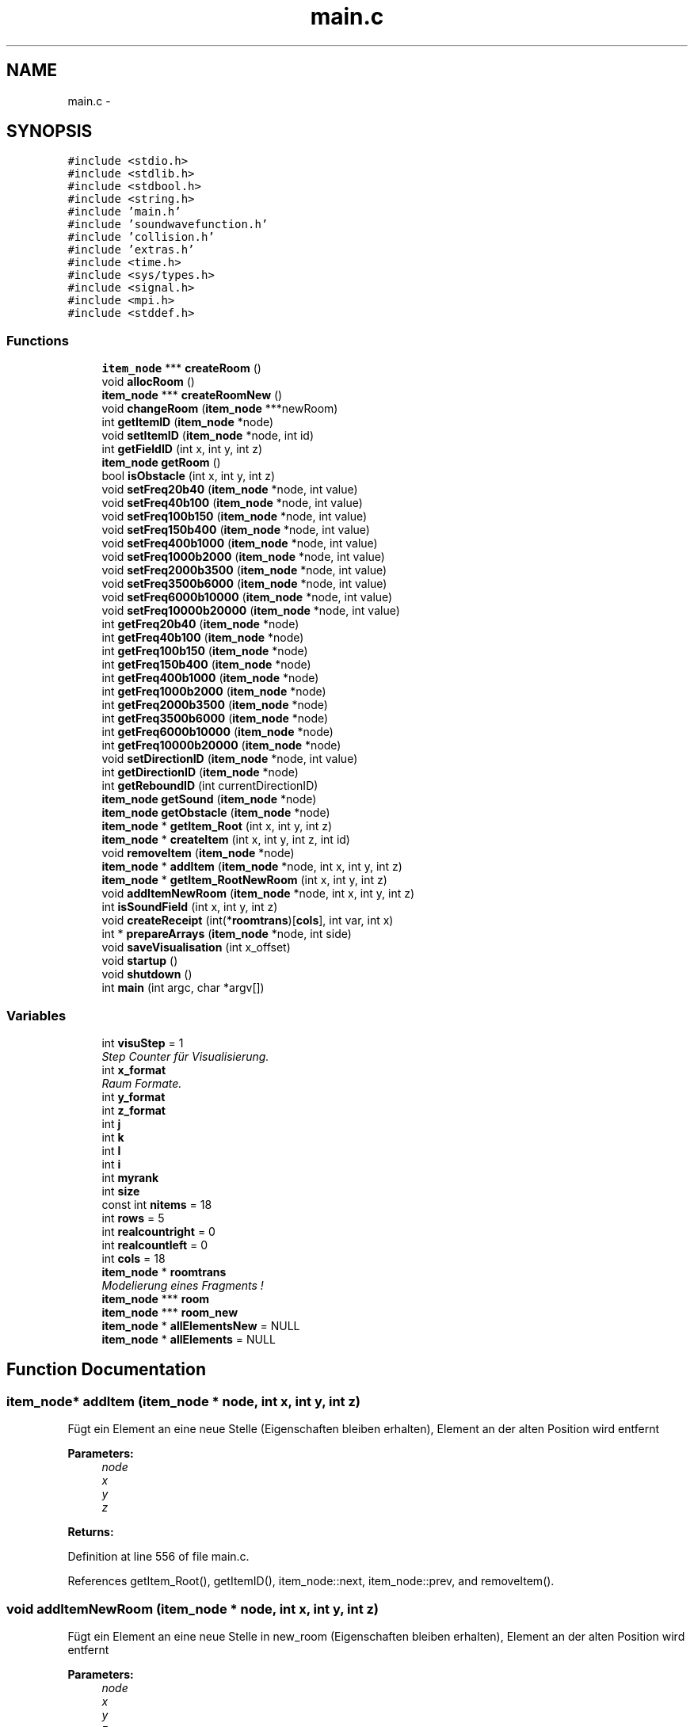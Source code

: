 .TH "main.c" 3 "Wed Sep 30 2015" "SoundSim" \" -*- nroff -*-
.ad l
.nh
.SH NAME
main.c \- 
.SH SYNOPSIS
.br
.PP
\fC#include <stdio\&.h>\fP
.br
\fC#include <stdlib\&.h>\fP
.br
\fC#include <stdbool\&.h>\fP
.br
\fC#include <string\&.h>\fP
.br
\fC#include 'main\&.h'\fP
.br
\fC#include 'soundwavefunction\&.h'\fP
.br
\fC#include 'collision\&.h'\fP
.br
\fC#include 'extras\&.h'\fP
.br
\fC#include <time\&.h>\fP
.br
\fC#include <sys/types\&.h>\fP
.br
\fC#include <signal\&.h>\fP
.br
\fC#include <mpi\&.h>\fP
.br
\fC#include <stddef\&.h>\fP
.br

.SS "Functions"

.in +1c
.ti -1c
.RI "\fBitem_node\fP *** \fBcreateRoom\fP ()"
.br
.ti -1c
.RI "void \fBallocRoom\fP ()"
.br
.ti -1c
.RI "\fBitem_node\fP *** \fBcreateRoomNew\fP ()"
.br
.ti -1c
.RI "void \fBchangeRoom\fP (\fBitem_node\fP ***newRoom)"
.br
.ti -1c
.RI "int \fBgetItemID\fP (\fBitem_node\fP *node)"
.br
.ti -1c
.RI "void \fBsetItemID\fP (\fBitem_node\fP *node, int id)"
.br
.ti -1c
.RI "int \fBgetFieldID\fP (int x, int y, int z)"
.br
.ti -1c
.RI "\fBitem_node\fP \fBgetRoom\fP ()"
.br
.ti -1c
.RI "bool \fBisObstacle\fP (int x, int y, int z)"
.br
.ti -1c
.RI "void \fBsetFreq20b40\fP (\fBitem_node\fP *node, int value)"
.br
.ti -1c
.RI "void \fBsetFreq40b100\fP (\fBitem_node\fP *node, int value)"
.br
.ti -1c
.RI "void \fBsetFreq100b150\fP (\fBitem_node\fP *node, int value)"
.br
.ti -1c
.RI "void \fBsetFreq150b400\fP (\fBitem_node\fP *node, int value)"
.br
.ti -1c
.RI "void \fBsetFreq400b1000\fP (\fBitem_node\fP *node, int value)"
.br
.ti -1c
.RI "void \fBsetFreq1000b2000\fP (\fBitem_node\fP *node, int value)"
.br
.ti -1c
.RI "void \fBsetFreq2000b3500\fP (\fBitem_node\fP *node, int value)"
.br
.ti -1c
.RI "void \fBsetFreq3500b6000\fP (\fBitem_node\fP *node, int value)"
.br
.ti -1c
.RI "void \fBsetFreq6000b10000\fP (\fBitem_node\fP *node, int value)"
.br
.ti -1c
.RI "void \fBsetFreq10000b20000\fP (\fBitem_node\fP *node, int value)"
.br
.ti -1c
.RI "int \fBgetFreq20b40\fP (\fBitem_node\fP *node)"
.br
.ti -1c
.RI "int \fBgetFreq40b100\fP (\fBitem_node\fP *node)"
.br
.ti -1c
.RI "int \fBgetFreq100b150\fP (\fBitem_node\fP *node)"
.br
.ti -1c
.RI "int \fBgetFreq150b400\fP (\fBitem_node\fP *node)"
.br
.ti -1c
.RI "int \fBgetFreq400b1000\fP (\fBitem_node\fP *node)"
.br
.ti -1c
.RI "int \fBgetFreq1000b2000\fP (\fBitem_node\fP *node)"
.br
.ti -1c
.RI "int \fBgetFreq2000b3500\fP (\fBitem_node\fP *node)"
.br
.ti -1c
.RI "int \fBgetFreq3500b6000\fP (\fBitem_node\fP *node)"
.br
.ti -1c
.RI "int \fBgetFreq6000b10000\fP (\fBitem_node\fP *node)"
.br
.ti -1c
.RI "int \fBgetFreq10000b20000\fP (\fBitem_node\fP *node)"
.br
.ti -1c
.RI "void \fBsetDirectionID\fP (\fBitem_node\fP *node, int value)"
.br
.ti -1c
.RI "int \fBgetDirectionID\fP (\fBitem_node\fP *node)"
.br
.ti -1c
.RI "int \fBgetReboundID\fP (int currentDirectionID)"
.br
.ti -1c
.RI "\fBitem_node\fP \fBgetSound\fP (\fBitem_node\fP *node)"
.br
.ti -1c
.RI "\fBitem_node\fP \fBgetObstacle\fP (\fBitem_node\fP *node)"
.br
.ti -1c
.RI "\fBitem_node\fP * \fBgetItem_Root\fP (int x, int y, int z)"
.br
.ti -1c
.RI "\fBitem_node\fP * \fBcreateItem\fP (int x, int y, int z, int id)"
.br
.ti -1c
.RI "void \fBremoveItem\fP (\fBitem_node\fP *node)"
.br
.ti -1c
.RI "\fBitem_node\fP * \fBaddItem\fP (\fBitem_node\fP *node, int x, int y, int z)"
.br
.ti -1c
.RI "\fBitem_node\fP * \fBgetItem_RootNewRoom\fP (int x, int y, int z)"
.br
.ti -1c
.RI "void \fBaddItemNewRoom\fP (\fBitem_node\fP *node, int x, int y, int z)"
.br
.ti -1c
.RI "int \fBisSoundField\fP (int x, int y, int z)"
.br
.ti -1c
.RI "void \fBcreateReceipt\fP (int(*\fBroomtrans\fP)[\fBcols\fP], int var, int x)"
.br
.ti -1c
.RI "int * \fBprepareArrays\fP (\fBitem_node\fP *node, int side)"
.br
.ti -1c
.RI "void \fBsaveVisualisation\fP (int x_offset)"
.br
.ti -1c
.RI "void \fBstartup\fP ()"
.br
.ti -1c
.RI "void \fBshutdown\fP ()"
.br
.ti -1c
.RI "int \fBmain\fP (int argc, char *argv[])"
.br
.in -1c
.SS "Variables"

.in +1c
.ti -1c
.RI "int \fBvisuStep\fP = 1"
.br
.RI "\fIStep Counter für Visualisierung\&. \fP"
.ti -1c
.RI "int \fBx_format\fP"
.br
.RI "\fIRaum Formate\&. \fP"
.ti -1c
.RI "int \fBy_format\fP"
.br
.ti -1c
.RI "int \fBz_format\fP"
.br
.ti -1c
.RI "int \fBj\fP"
.br
.ti -1c
.RI "int \fBk\fP"
.br
.ti -1c
.RI "int \fBl\fP"
.br
.ti -1c
.RI "int \fBi\fP"
.br
.ti -1c
.RI "int \fBmyrank\fP"
.br
.ti -1c
.RI "int \fBsize\fP"
.br
.ti -1c
.RI "const int \fBnitems\fP = 18"
.br
.ti -1c
.RI "int \fBrows\fP = 5"
.br
.ti -1c
.RI "int \fBrealcountright\fP = 0"
.br
.ti -1c
.RI "int \fBrealcountleft\fP = 0"
.br
.ti -1c
.RI "int \fBcols\fP = 18"
.br
.ti -1c
.RI "\fBitem_node\fP * \fBroomtrans\fP"
.br
.RI "\fIModelierung eines Fragments ! \fP"
.ti -1c
.RI "\fBitem_node\fP *** \fBroom\fP"
.br
.ti -1c
.RI "\fBitem_node\fP *** \fBroom_new\fP"
.br
.ti -1c
.RI "\fBitem_node\fP * \fBallElementsNew\fP = NULL"
.br
.ti -1c
.RI "\fBitem_node\fP * \fBallElements\fP = NULL"
.br
.in -1c
.SH "Function Documentation"
.PP 
.SS "\fBitem_node\fP* addItem (\fBitem_node\fP * node, int x, int y, int z)"
Fügt ein Element an eine neue Stelle (Eigenschaften bleiben erhalten), Element an der alten Position wird entfernt 
.PP
\fBParameters:\fP
.RS 4
\fInode\fP 
.br
\fIx\fP 
.br
\fIy\fP 
.br
\fIz\fP 
.RE
.PP
\fBReturns:\fP
.RS 4
.RE
.PP

.PP
Definition at line 556 of file main\&.c\&.
.PP
References getItem_Root(), getItemID(), item_node::next, item_node::prev, and removeItem()\&.
.SS "void addItemNewRoom (\fBitem_node\fP * node, int x, int y, int z)"
Fügt ein Element an eine neue Stelle in new_room (Eigenschaften bleiben erhalten), Element an der alten Position wird entfernt 
.PP
\fBParameters:\fP
.RS 4
\fInode\fP 
.br
\fIx\fP 
.br
\fIy\fP 
.br
\fIz\fP 
.RE
.PP

.PP
Definition at line 599 of file main\&.c\&.
.PP
References getItem_RootNewRoom(), getItemID(), item_node::next, item_node::prev, and removeItem()\&.
.PP
Referenced by main(), procedure(), and procedureH()\&.
.SS "void allocRoom ()"
Allocation Test 
.PP
Definition at line 77 of file main\&.c\&.
.PP
References i, j, x_format, y_format, and z_format\&.
.SS "void changeRoom (\fBitem_node\fP *** newRoom)"
Raum wird gewechselt\&. Der Alte wird geleert\&. 
.PP
\fBParameters:\fP
.RS 4
\fInewRoom\fP 
.RE
.PP

.PP
Definition at line 173 of file main\&.c\&.
.PP
References allElementsNew, i, and x_format\&.
.PP
Referenced by main()\&.
.SS "\fBitem_node\fP* createItem (int x, int y, int z, int id)"
Erzeugt ein neues Item mit einer bestimmten ID 
.PP
\fBParameters:\fP
.RS 4
\fIx\fP 
.br
\fIy\fP 
.br
\fIz\fP 
.br
\fIid\fP 
.RE
.PP
\fBReturns:\fP
.RS 4
.RE
.PP

.PP
Definition at line 487 of file main\&.c\&.
.PP
References getItem_Root(), getItemID(), item_node::id, item_node::next, item_node::prev, and setMovement()\&.
.PP
Referenced by box(), createReceipt(), createWall(), door(), interference(), loudspeaker(), main(), procedure(), and procedureH()\&.
.SS "void createReceipt (int(*) roomtrans[cols], int var, int x)"

.PP
Definition at line 640 of file main\&.c\&.
.PP
References absorption(), createItem(), getReboundID(), isSoundField(), setDirectionID(), setFreq10000b20000(), setFreq1000b2000(), setFreq100b150(), setFreq150b400(), setFreq2000b3500(), setFreq20b40(), setFreq3500b6000(), setFreq400b1000(), setFreq40b100(), setFreq6000b10000(), setMovement(), setSideOfWave(), and setTouche()\&.
.PP
Referenced by main()\&.
.SS "\fBitem_node\fP*** createRoom ()"
Erzeugt einen neuen Raum 
.PP
\fBReturns:\fP
.RS 4

.RE
.PP

.PP
Definition at line 41 of file main\&.c\&.
.PP
References i, item_node::id, j, k, l, item_node::next, room, x_format, y_format, and z_format\&.
.PP
Referenced by main()\&.
.SS "\fBitem_node\fP*** createRoomNew ()"
Erzeugt einen neuen Raum, in den die neuen Elemente gepackt werden\&. 
.PP
\fBReturns:\fP
.RS 4

.RE
.PP

.PP
Definition at line 105 of file main\&.c\&.
.PP
References i, item_node::id, j, k, l, item_node::next, room_new, x_format, y_format, and z_format\&.
.PP
Referenced by main()\&.
.SS "int getDirectionID (\fBitem_node\fP * node)"
Gibt die Richtung eine SoundItem 
.PP
\fBParameters:\fP
.RS 4
\fInode\fP 
.RE
.PP
\fBReturns:\fP
.RS 4
Richtung 
.RE
.PP

.PP
Definition at line 421 of file main\&.c\&.
.PP
References item_node::data, getItemID(), and item_node::Sound\&.
.PP
Referenced by addWave(), checkSoundValid(), interference(), main(), prepareArrays(), procedure(), and procedureH()\&.
.SS "int getFieldID (int x, int y, int z)"
Gibt die allgemeine Feld ID zurück\&. 
.PP
\fBParameters:\fP
.RS 4
\fIx\fP 
.br
\fIy\fP 
.br
\fIz\fP 
.RE
.PP
\fBReturns:\fP
.RS 4
0: Sound, 1: Hinderniss, 2: ungültiges Element, 3: leeres Feld (Linked List Head) 
.RE
.PP

.PP
Definition at line 218 of file main\&.c\&.
.PP
References item_node::id, item_node::next, x_format, and y_format\&.
.PP
Referenced by main()\&.
.SS "int getFreq10000b20000 (\fBitem_node\fP * node)"

.PP
Definition at line 395 of file main\&.c\&.
.PP
References item_node::data, getItemID(), and item_node::Sound\&.
.PP
Referenced by absorption(), checkSoundValid(), decSoundWithMovement(), interference(), prepareArrays(), and setFreqAll()\&.
.SS "int getFreq1000b2000 (\fBitem_node\fP * node)"

.PP
Definition at line 363 of file main\&.c\&.
.PP
References item_node::data, getItemID(), and item_node::Sound\&.
.PP
Referenced by absorption(), checkSoundValid(), decSoundWithMovement(), interference(), prepareArrays(), and setFreqAll()\&.
.SS "int getFreq100b150 (\fBitem_node\fP * node)"

.PP
Definition at line 339 of file main\&.c\&.
.PP
References item_node::data, getItemID(), and item_node::Sound\&.
.PP
Referenced by absorption(), checkSoundValid(), decSoundWithMovement(), interference(), prepareArrays(), and setFreqAll()\&.
.SS "int getFreq150b400 (\fBitem_node\fP * node)"

.PP
Definition at line 347 of file main\&.c\&.
.PP
References item_node::data, getItemID(), and item_node::Sound\&.
.PP
Referenced by absorption(), checkSoundValid(), decSoundWithMovement(), interference(), prepareArrays(), saveVisualisation(), and setFreqAll()\&.
.SS "int getFreq2000b3500 (\fBitem_node\fP * node)"

.PP
Definition at line 371 of file main\&.c\&.
.PP
References item_node::data, getItemID(), and item_node::Sound\&.
.PP
Referenced by absorption(), checkSoundValid(), decSoundWithMovement(), interference(), prepareArrays(), and setFreqAll()\&.
.SS "int getFreq20b40 (\fBitem_node\fP * node)"

.PP
Definition at line 323 of file main\&.c\&.
.PP
References item_node::data, getItemID(), and item_node::Sound\&.
.PP
Referenced by absorption(), checkSoundValid(), decSoundWithMovement(), interference(), prepareArrays(), and setFreqAll()\&.
.SS "int getFreq3500b6000 (\fBitem_node\fP * node)"

.PP
Definition at line 379 of file main\&.c\&.
.PP
References item_node::data, getItemID(), and item_node::Sound\&.
.PP
Referenced by absorption(), checkSoundValid(), decSoundWithMovement(), interference(), prepareArrays(), and setFreqAll()\&.
.SS "int getFreq400b1000 (\fBitem_node\fP * node)"

.PP
Definition at line 355 of file main\&.c\&.
.PP
References item_node::data, getItemID(), and item_node::Sound\&.
.PP
Referenced by absorption(), checkSoundValid(), decSoundWithMovement(), interference(), prepareArrays(), and setFreqAll()\&.
.SS "int getFreq40b100 (\fBitem_node\fP * node)"

.PP
Definition at line 331 of file main\&.c\&.
.PP
References item_node::data, getItemID(), and item_node::Sound\&.
.PP
Referenced by absorption(), checkSoundValid(), decSoundWithMovement(), interference(), prepareArrays(), and setFreqAll()\&.
.SS "int getFreq6000b10000 (\fBitem_node\fP * node)"

.PP
Definition at line 387 of file main\&.c\&.
.PP
References item_node::data, getItemID(), and item_node::Sound\&.
.PP
Referenced by absorption(), checkSoundValid(), decSoundWithMovement(), interference(), prepareArrays(), and setFreqAll()\&.
.SS "\fBitem_node\fP* getItem_Root (int x, int y, int z)"
Das Root Element ist das 1\&.Element jeder gültigen Koordinate (ID 3) 
.PP
\fBParameters:\fP
.RS 4
\fIx\fP 
.br
\fIy\fP 
.br
\fIz\fP 
.RE
.PP
\fBReturns:\fP
.RS 4
.RE
.PP

.PP
Definition at line 465 of file main\&.c\&.
.PP
References item_node::id, item_node::next, x_format, and y_format\&.
.PP
Referenced by addItem(), createItem(), interference(), main(), saveVisualisation(), and unToucheAll()\&.
.SS "\fBitem_node\fP* getItem_RootNewRoom (int x, int y, int z)"
Das Root Element von new_room ist das 1\&.Element jeder gültigen Koordinate (ID 3) 
.PP
\fBParameters:\fP
.RS 4
\fIx\fP 
.br
\fIy\fP 
.br
\fIz\fP 
.RE
.PP
\fBReturns:\fP
.RS 4
.RE
.PP

.PP
Definition at line 579 of file main\&.c\&.
.PP
References item_node::id, item_node::next, x_format, and y_format\&.
.PP
Referenced by addItemNewRoom()\&.
.SS "int getItemID (\fBitem_node\fP * node)"
Gibt die ITEM ID zurück\&. 
.PP
\fBParameters:\fP
.RS 4
\fInode\fP 
.RE
.PP
\fBReturns:\fP
.RS 4
0: Sound, 1: Hinderniss, 2: ungültiges Element 
.RE
.PP

.PP
Definition at line 196 of file main\&.c\&.
.PP
References item_node::id\&.
.PP
Referenced by addItem(), addItemNewRoom(), addWave(), checkSoundValid(), copyMovement(), createItem(), decSoundWithMovement(), getDirectionID(), getFreq10000b20000(), getFreq1000b2000(), getFreq100b150(), getFreq150b400(), getFreq2000b3500(), getFreq20b40(), getFreq3500b6000(), getFreq400b1000(), getFreq40b100(), getFreq6000b10000(), getMovement(), getSideOfWave(), getTouch(), getWaveRoot(), increaseMovement(), interference(), prepareArrays(), saveVisualisation(), setDirectionID(), setFreq10000b20000(), setFreq1000b2000(), setFreq100b150(), setFreq150b400(), setFreq2000b3500(), setFreq20b40(), setFreq3500b6000(), setFreq400b1000(), setFreq40b100(), setFreq6000b10000(), setMovement(), setSideOfWave(), setTouche(), setWaveRoot(), testGetItemID(), unTouche(), and unToucheAll()\&.
.SS "\fBitem_node\fP getObstacle (\fBitem_node\fP * node)"

.PP
Definition at line 453 of file main\&.c\&.
.SS "int getReboundID (int currentDirectionID)"
Gibt die Abprallrichtung abhängig von der aktuellen Richtung 
.PP
\fBParameters:\fP
.RS 4
\fIcurrentDirectionID\fP 
.RE
.PP
\fBReturns:\fP
.RS 4
neue Richtung 
.RE
.PP

.PP
Definition at line 432 of file main\&.c\&.
.PP
Referenced by createReceipt(), and main()\&.
.SS "\fBitem_node\fP getRoom ()"
Variable room als Getter\&. 
.PP
\fBReturns:\fP
.RS 4

.RE
.PP

.PP
Definition at line 237 of file main\&.c\&.
.PP
References room\&.
.SS "\fBitem_node\fP getSound (\fBitem_node\fP * node)"

.PP
Definition at line 448 of file main\&.c\&.
.SS "bool isObstacle (int x, int y, int z)"
Wahrheitswert ob es sich bei der Koordinate um ein Hinderniss handelt\&. 
.PP
\fBParameters:\fP
.RS 4
\fIx\fP 
.br
\fIy\fP 
.br
\fIz\fP 
.RE
.PP
\fBReturns:\fP
.RS 4
.RE
.PP

.PP
Definition at line 247 of file main\&.c\&.
.PP
References item_node::id\&.
.PP
Referenced by main(), and saveVisualisation()\&.
.SS "int isSoundField (int x, int y, int z)"
Prüft ob Feld ein Sound Feld ist 
.PP
\fBParameters:\fP
.RS 4
\fIx\fP 
.br
\fIy\fP 
.br
\fIz\fP 
.RE
.PP
\fBReturns:\fP
.RS 4
.RE
.PP

.PP
Definition at line 622 of file main\&.c\&.
.PP
References item_node::id, x_format, and y_format\&.
.PP
Referenced by addWave(), and createReceipt()\&.
.SS "int main (int argc, char * argv[])"
Gesamtformat
.PP
Taktgeber 
.PP
Definition at line 827 of file main\&.c\&.
.PP
References absorption(), addItemNewRoom(), addWave(), changeReboundSideOfWave(), changeRoom(), checkSoundValid(), cols, createReceipt(), createRoom(), createRoomNew(), item_node::data, decSoundWithMovement(), getDirectionID(), getFieldID(), getItem_Root(), getReboundID(), getTouch(), i, increaseMovement(), interference(), isObstacle(), j, k, l, loudspeaker(), myrank, item_node::next, prepareArrays(), realcountleft, realcountright, removeItem(), saveVisualisation(), size, item_node::Sound, unToucheAll(), x_format, y_format, and z_format\&.
.SS "int* prepareArrays (\fBitem_node\fP * node, int side)"

.PP
Definition at line 681 of file main\&.c\&.
.PP
References cols, getDirectionID(), getFreq10000b20000(), getFreq1000b2000(), getFreq100b150(), getFreq150b400(), getFreq2000b3500(), getFreq20b40(), getFreq3500b6000(), getFreq400b1000(), getFreq40b100(), getFreq6000b10000(), getItemID(), getMovement(), getSideOfWave(), getTouch(), j, k, and l\&.
.PP
Referenced by main()\&.
.SS "void removeItem (\fBitem_node\fP * node)"
Entfernt das ausgewählte Element 
.PP
\fBParameters:\fP
.RS 4
\fInode\fP 
.RE
.PP

.PP
Definition at line 532 of file main\&.c\&.
.PP
References item_node::next, and item_node::prev\&.
.PP
Referenced by addItem(), addItemNewRoom(), checkSoundValid(), and main()\&.
.SS "void saveVisualisation (int x_offset)"
Speichert die Matrix ab\&. Zeitschritte werden berücksichtigt\&. 
.PP
\fBSee also:\fP
.RS 4
http://wiki.selfhtml.org/wiki/JavaScript/JSON
.PP
http://papo15.juliu5.com/ 
.RE
.PP

.PP
Definition at line 730 of file main\&.c\&.
.PP
References cols, getFreq150b400(), getItem_Root(), getItemID(), isObstacle(), j, k, l, myrank, item_node::next, rows, x_format, y_format, and z_format\&.
.PP
Referenced by main()\&.
.SS "void setDirectionID (\fBitem_node\fP * node, int value)"
Richtung eines SoundItem setzen 
.PP
\fBParameters:\fP
.RS 4
\fInode\fP 
.br
\fIvalue\fP 
.RE
.PP

.PP
Definition at line 410 of file main\&.c\&.
.PP
References item_node::data, getItemID(), and item_node::Sound\&.
.PP
Referenced by createReceipt(), interference(), loudspeaker(), main(), procedure(), and procedureH()\&.
.SS "void setFreq10000b20000 (\fBitem_node\fP * node, int value)"

.PP
Definition at line 315 of file main\&.c\&.
.PP
References item_node::data, getItemID(), and item_node::Sound\&.
.PP
Referenced by absorption(), createReceipt(), decSoundWithMovement(), interference(), loudspeaker(), main(), and setFreqAll()\&.
.SS "void setFreq1000b2000 (\fBitem_node\fP * node, int value)"

.PP
Definition at line 291 of file main\&.c\&.
.PP
References item_node::data, getItemID(), and item_node::Sound\&.
.PP
Referenced by absorption(), createReceipt(), decSoundWithMovement(), interference(), loudspeaker(), main(), and setFreqAll()\&.
.SS "void setFreq100b150 (\fBitem_node\fP * node, int value)"

.PP
Definition at line 273 of file main\&.c\&.
.PP
References item_node::data, getItemID(), and item_node::Sound\&.
.PP
Referenced by absorption(), createReceipt(), decSoundWithMovement(), interference(), loudspeaker(), main(), and setFreqAll()\&.
.SS "void setFreq150b400 (\fBitem_node\fP * node, int value)"

.PP
Definition at line 279 of file main\&.c\&.
.PP
References item_node::data, getItemID(), and item_node::Sound\&.
.PP
Referenced by absorption(), createReceipt(), decSoundWithMovement(), interference(), loudspeaker(), main(), and setFreqAll()\&.
.SS "void setFreq2000b3500 (\fBitem_node\fP * node, int value)"

.PP
Definition at line 297 of file main\&.c\&.
.PP
References item_node::data, getItemID(), and item_node::Sound\&.
.PP
Referenced by absorption(), createReceipt(), decSoundWithMovement(), interference(), loudspeaker(), main(), and setFreqAll()\&.
.SS "void setFreq20b40 (\fBitem_node\fP * node, int value)"

.PP
Definition at line 261 of file main\&.c\&.
.PP
References item_node::data, getItemID(), and item_node::Sound\&.
.PP
Referenced by absorption(), createReceipt(), decSoundWithMovement(), interference(), loudspeaker(), main(), and setFreqAll()\&.
.SS "void setFreq3500b6000 (\fBitem_node\fP * node, int value)"

.PP
Definition at line 303 of file main\&.c\&.
.PP
References item_node::data, getItemID(), and item_node::Sound\&.
.PP
Referenced by absorption(), createReceipt(), decSoundWithMovement(), interference(), loudspeaker(), main(), and setFreqAll()\&.
.SS "void setFreq400b1000 (\fBitem_node\fP * node, int value)"

.PP
Definition at line 285 of file main\&.c\&.
.PP
References item_node::data, getItemID(), and item_node::Sound\&.
.PP
Referenced by absorption(), createReceipt(), decSoundWithMovement(), interference(), loudspeaker(), main(), and setFreqAll()\&.
.SS "void setFreq40b100 (\fBitem_node\fP * node, int value)"

.PP
Definition at line 267 of file main\&.c\&.
.PP
References item_node::data, getItemID(), and item_node::Sound\&.
.PP
Referenced by absorption(), createReceipt(), decSoundWithMovement(), interference(), loudspeaker(), main(), and setFreqAll()\&.
.SS "void setFreq6000b10000 (\fBitem_node\fP * node, int value)"

.PP
Definition at line 309 of file main\&.c\&.
.PP
References item_node::data, getItemID(), and item_node::Sound\&.
.PP
Referenced by absorption(), createReceipt(), decSoundWithMovement(), interference(), loudspeaker(), main(), and setFreqAll()\&.
.SS "void setItemID (\fBitem_node\fP * node, int id)"
Gibt einem ITEM die ID 
.PP
\fBParameters:\fP
.RS 4
\fInode\fP 
.br
\fIid\fP 
.RE
.PP

.PP
Definition at line 207 of file main\&.c\&.
.PP
References item_node::id\&.
.SS "void shutdown ()"
Verantwortlich für das korrekte herunterfahren 
.PP
Definition at line 815 of file main\&.c\&.
.SS "void startup ()"
Wird zu Beginn aufgerufen und organisiert den Start 
.PP
Definition at line 799 of file main\&.c\&.
.SH "Variable Documentation"
.PP 
.SS "\fBitem_node\fP* allElements = NULL"

.PP
Definition at line 35 of file main\&.c\&.
.SS "\fBitem_node\fP* allElementsNew = NULL"

.PP
Definition at line 34 of file main\&.c\&.
.PP
Referenced by changeRoom()\&.
.SS "int cols = 18"

.PP
Definition at line 29 of file main\&.c\&.
.PP
Referenced by main(), prepareArrays(), and saveVisualisation()\&.
.SS "int i"

.PP
Definition at line 20 of file main\&.c\&.
.PP
Referenced by allocRoom(), box(), changeRoom(), createRoom(), createRoomNew(), createWall(), door(), loudspeaker(), main(), and unToucheAll()\&.
.SS "int j"

.PP
Definition at line 20 of file main\&.c\&.
.PP
Referenced by allocRoom(), box(), createRoom(), createRoomNew(), createWall(), door(), main(), prepareArrays(), and saveVisualisation()\&.
.SS "int k"

.PP
Definition at line 20 of file main\&.c\&.
.PP
Referenced by box(), createRoom(), createRoomNew(), createWall(), door(), main(), prepareArrays(), and saveVisualisation()\&.
.SS "int l"

.PP
Definition at line 20 of file main\&.c\&.
.PP
Referenced by createRoom(), createRoomNew(), main(), prepareArrays(), and saveVisualisation()\&.
.SS "int myrank"
OpenMPI Rank 0: Verwalter V, Rank 1: Visualizer V, Rank 2-n: SoundSim S 
.PP
Definition at line 23 of file main\&.c\&.
.PP
Referenced by main(), and saveVisualisation()\&.
.SS "const int nitems = 18"

.PP
Definition at line 25 of file main\&.c\&.
.SS "int realcountleft = 0"

.PP
Definition at line 28 of file main\&.c\&.
.PP
Referenced by main()\&.
.SS "int realcountright = 0"

.PP
Definition at line 27 of file main\&.c\&.
.PP
Referenced by main()\&.
.SS "\fBitem_node\fP*** room"

.PP
Definition at line 32 of file main\&.c\&.
.PP
Referenced by createRoom(), and getRoom()\&.
.SS "\fBitem_node\fP*** room_new"

.PP
Definition at line 33 of file main\&.c\&.
.PP
Referenced by createRoomNew()\&.
.SS "\fBitem_node\fP* roomtrans"

.PP
Modelierung eines Fragments ! 
.PP
Definition at line 31 of file main\&.c\&.
.SS "int rows = 5"

.PP
Definition at line 26 of file main\&.c\&.
.PP
Referenced by main(), and saveVisualisation()\&.
.SS "int size"

.PP
Definition at line 24 of file main\&.c\&.
.PP
Referenced by main()\&.
.SS "int visuStep = 1"

.PP
Step Counter für Visualisierung\&. 
.PP
Definition at line 15 of file main\&.c\&.
.SS "int x_format"

.PP
Raum Formate\&. 
.PP
Definition at line 17 of file main\&.c\&.
.PP
Referenced by allocRoom(), changeRoom(), createRoom(), createRoomNew(), createWall(), door(), getFieldID(), getItem_Root(), getItem_RootNewRoom(), isSoundField(), main(), saveVisualisation(), and unToucheAll()\&.
.SS "int y_format"

.PP
Definition at line 18 of file main\&.c\&.
.PP
Referenced by allocRoom(), createRoom(), createRoomNew(), createWall(), door(), getFieldID(), getItem_Root(), getItem_RootNewRoom(), isSoundField(), main(), saveVisualisation(), and unToucheAll()\&.
.SS "int z_format"

.PP
Definition at line 19 of file main\&.c\&.
.PP
Referenced by allocRoom(), createRoom(), createRoomNew(), createWall(), door(), main(), saveVisualisation(), and unToucheAll()\&.
.SH "Author"
.PP 
Generated automatically by Doxygen for SoundSim from the source code\&.
